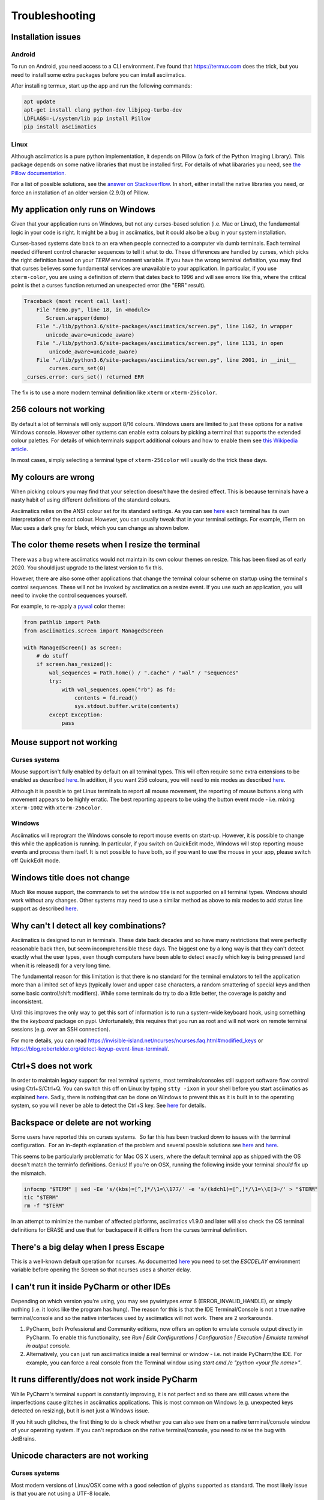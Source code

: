 Troubleshooting
===============

Installation issues
-------------------

Android
^^^^^^^

To run on Android, you need access to a CLI environment.  I've found that https://termux.com does
the trick, but you need to install some extra packages before you can install asciimatics.

After installing termux, start up the app and run the following commands:

.. code-block:: bash

    apt update
    apt-get install clang python-dev libjpeg-turbo-dev
    LDFLAGS=-L/system/lib pip install Pillow
    pip install asciimatics

Linux
^^^^^
Although asciimatics is a pure python implementation, it depends on Pillow (a fork of the Python
Imaging Library).  This package depends on some native libraries that must be installed first.
For details of what libararies you need, see `the Pillow documentation
<http://pillow.readthedocs.io/en/latest/installation.html#external-libraries>`__.

For a list of possible solutions, see the `answer on Stackoverflow
<http://stackoverflow.com/q/24646305/4994021>`__.  In short, either install the native libraries
you need, or force an installation of an older version (2.9.0) of Pillow.

My application only runs on Windows
-----------------------------------
Given that your application runs on Windows, but not any curses-based solution (i.e. Mac or
Linux), the fundamental logic in your code is right.  It might be a bug in asciimatics, but it
could also be a bug in your system installation.

Curses-based systems date back to an era when people connected to a computer via dumb terminals.
Each terminal needed different control character sequences to tell it what to do.  These
differences are handled by curses, which picks the right definition based on your `TERM`
environment variable.  If you have the wrong terminal definition, you may find that curses
believes some fundamental services are unavailable to your application.  In particular, if
you use ``xterm-color``, you are using a definition of xterm that dates back to 1996 and will
see errors like this, where the critical point is thet a curses function returned an unexpected
error (the "ERR" result).

.. code-block:: bash

    Traceback (most recent call last):
        File "demo.py", line 18, in <module>
           Screen.wrapper(demo)
        File "./lib/python3.6/site-packages/asciimatics/screen.py", line 1162, in wrapper
           unicode_aware=unicode_aware)
        File "./lib/python3.6/site-packages/asciimatics/screen.py", line 1131, in open
            unicode_aware=unicode_aware)
        File "./lib/python3.6/site-packages/asciimatics/screen.py", line 2001, in __init__
            curses.curs_set(0)
    _curses.error: curs_set() returned ERR

The fix is to use a more modern terminal definition like ``xterm`` or ``xterm-256color``.

256 colours not working
-----------------------
By default a lot of terminals will only support 8/16 colours.  Windows users are limited to just
these options for a native Windows console.  However other systems can enable extra colours by
picking a terminal that supports the extended colour palettes.  For details of which terminals
support additional colours and how to enable them see `this Wikipedia article
<https://en.wikipedia.org/wiki/Comparison_of_terminal_emulators>`_.

In most cases, simply selecting a terminal type of ``xterm-256color`` will usually do the trick
these days.

My colours are wrong
--------------------
When picking colours you may find that your selection doesn't have the desired effect.  This is
because terminals have a nasty habit of using different definitions of the standard colours.

Asciimatics relies on the ANSI colour set for its standard settings.  As you can see
`here <https://en.wikipedia.org/wiki/ANSI_escape_code#Colors>`__ each terminal has its own
interpretation of the exact colour.  However, you can usually tweak that in your terminal
settings.  For example, iTerm on Mac uses a dark grey for black, which you can change as
shown below.

.. image:: mac_settings.png
    :alt: Screen shot of iTerm settings

The color theme resets when I resize the terminal
-------------------------------------------------
There was a bug where asciimatics would not maintain its own colour themes on resize.  This
has been fixed as of early 2020.  You should just upgrade to the latest version to fix this.

However, there are also some other applications that change the terminal colour scheme on
startup using the terminal's control sequences.  These will not be invoked by asciimatics
on a resize event.  If you use such an application, you will need to invoke the control
sequences yourself.

For example, to re-apply a `pywal <https://github.com/dylanaraps/pywal>`__ color theme:

.. code-block:: python

    from pathlib import Path
    from asciimatics.screen import ManagedScreen

    with ManagedScreen() as screen:
        # do stuff
        if screen.has_resized():
            wal_sequences = Path.home() / ".cache" / "wal" / "sequences"
            try:
                with wal_sequences.open("rb") as fd:
                    contents = fd.read()
                    sys.stdout.buffer.write(contents)
            except Exception:
                pass

.. _mouse-issues-ref:

Mouse support not working
-------------------------
Curses systems
^^^^^^^^^^^^^^
Mouse support isn't fully enabled by default on all terminal types.  This will often require some
extra extensions to be enabled as described `here
<http://unix.stackexchange.com/questions/35021/how-to-configure-the-terminal
-so-that-a-mouse-click-will-move-the-cursor-to-the>`__.  In addition, if you want 256 colours, you
will need to mix modes as described `here
<http://stackoverflow.com/questions/29020638/which-term-to-use-to-have-both
-256-colors-and-mouse-move-events-in-python-curse>`__.

Although it is possible to get Linux terminals to report all mouse movement, the reporting of mouse
buttons along with movement appears to be highly erratic.  The best reporting appears to be using
the button event mode - i.e. mixing ``xterm-1002`` with ``xterm-256color``.

Windows
^^^^^^^
Asciimatics will reprogram the Windows console to report mouse events on start-up.  However, it is
possible to change this while the application is running.  In particular, if you switch on
QuickEdit mode, Windows will stop reporting mouse events and process them itself.  It is not
possible to have both, so if you want to use the mouse in your app, please switch off QuickEdit
mode.

Windows title does not change
-----------------------------
Much like mouse support, the commands to set the window title is not supported on all terminal
types.  Windows should work without any changes.  Other systems may need to use a similar method
as above to mix modes to add status line support as described `here
<https://gist.github.com/KevinGoodsell/744284>`_.

Why can't I detect all key combinations?
----------------------------------------
Asciimatics is designed to run in terminals.  These date back decades and so have many
restrictions that were perfectly reasonable back then, but seem incomprehensible these days.
The biggest one by a long way is that they can't detect exactly what the user types, even
though computers have been able to detect exactly which key is being pressed (and when it
is released) for a very long time.

The fundamental reason for this limitation is that there is no standard for the terminal
emulators to tell the application more than a limited set of keys (typically lower and upper
case characters, a random smattering of special keys and then some basic control/shift modifiers).
While some terminals do try to do a little better, the coverage is patchy and inconsistent.

Until this improves the only way to get this sort of information is to run a system-wide
keyboard hook, using something the the `keyboard` package on pypi.  Unfortunately, this
requires that you run as root and will not work on remote terminal sessions (e.g. over
an SSH connection).

For more details, you can read https://invisible-island.net/ncurses/ncurses.faq.html#modified_keys
or https://blog.robertelder.org/detect-keyup-event-linux-terminal/.

.. _ctrl-s-issues-ref:

Ctrl+S does not work
--------------------
In order to maintain legacy support for real terminal systems, most terminals/consoles still
support software flow control using Ctrl+S/Ctrl+Q. You can switch this off on Linux by typing
``stty -ixon`` in your shell before you start asciimatics as explained `here
<http://unix.stackexchange.com/questions/12107/
how-to-unfreeze-after-accidentally-pressing-ctrl-s-in-a-terminal>`__. Sadly, there is nothing that
can be done on Windows to prevent this as it is built in to the operating system, so you will never
be able to detect the Ctrl+S key.  See `here
<http://stackoverflow.com/questions/26436581/is-it-possible-to-disable-system-
console-xoff-xon-flow-control-processing-in-my>`__ for details.

Backspace or delete are not working
-----------------------------------
Some users have reported this on curses systems.  So far this has been tracked down to issues with
the terminal configuration.  For an in-depth explanation of the problem and several possible
solutions see `here <http://www.ibb.net/~anne/keyboard.html>`__ and
`here <http://invisible-island.net/xterm/xterm.faq.html#xterm_erase>`__.

This seems to be particularly problematic for Mac OS X users, where the default terminal app as
shipped with the OS doesn't match the terminfo definitions.  Genius!  If you're on OSX, running
the following inside your terminal *should* fix up the mismatch.

.. code-block:: bash

    infocmp "$TERM" | sed -Ee 's/(kbs)=[^,]*/\1=\\177/' -e 's/(kdch1)=[^,]*/\1=\\E[3~/' > "$TERM"
    tic "$TERM"
    rm -f "$TERM"

In an attempt to minimize the number of affected platforms, asciimatics v1.9.0 and later will also
check the OS terminal definitions for ERASE and use that for backspace if it differs from the curses
terminal definition.

There's a big delay when I press Escape
---------------------------------------
This is a well-known default operation for ncurses.  As documented `here 
<https://stackoverflow.com/a/28020568/4994021>`__ you need to set the `ESCDELAY` environment
variable before opening the Screen so that ncurses uses a shorter delay.

I can't run it inside PyCharm or other IDEs
-------------------------------------------
Depending on which version you're using, you may see pywintypes.error 6 (ERROR_INVALID_HANDLE), or
simply nothing (i.e. it looks like the program has hung).  The reason for this is that the IDE
Terminal/Console is not a true native terminal/console and so the native interfaces used by
asciimatics will not work.  There are 2 workarounds.

1. PyCharm, both Professional and Community editions, now offers an option to emulate console
   output directly in PyCharm. To enable this functionality, see *Run | Edit Configurations |
   Configuration | Execution | Emulate terminal in output console*.

2. Alternatively, you can just run asciimatics inside a real terminal or window - i.e. not inside
   PyCharm/the IDE.  For example, you can force a real console from the Terminal window using
   `start cmd /c "python <your file name>"`.

It runs differently/does not work inside PyCharm
-------------------------------------------------
While PyCharm's terminal support is constantly improving, it is not perfect and so there are
still cases where the imperfections cause glitches in asciimatics applications.  This is most
common on Windows (e.g. unexpected keys detected on resizing), but it is not just a Windows
issue.

If you hit such glitches, the first thing to do is check whether you can also see them on a
native terminal/console window of your operating system.  If you can't reproduce on the native
terminal/console, you need to raise the bug with JetBrains.

.. _unicode-issues-ref:

Unicode characters are not working
----------------------------------
Curses systems
^^^^^^^^^^^^^^
Most modern versions of Linux/OSX come with a good selection of glyphs supported as standard.  The
most likely issue is that you are not using a UTF-8 locale.

To set this up, follow the instructions `here <http://stackoverflow.com/q/7165108/4994021>`__ for
OSX or `here <http://serverfault.com/q/275403>`__ for Linux.

If that doesn't solve the problem and you are seeing unexpected lines in your block drawing
characters, you are using a Terminal with extra spacing between your lines.

OSX allows you to edit the spacing as explained `here <http://superuser.com/
questions/350821/how-can-i-change-the-line-height-in-terminal-osx>`__, but Linux users will
probably need to install a different terminal as explained `here
<http://askubuntu.com/questions/194264/how-do-i-change-the-line-spacing-in-terminal>`__.  I have
found that `rxvt-unicode-256color` is most likely to work.

Windows
^^^^^^^
On Windows systems, there are a couple of potential issues.  The first is that you might be using
the wrong code page.  Windows comes with `many <https://msdn.microsoft.com/en-us/library/windows/
desktop/dd317756(v=vs.85).asp>`__ code pages.  By default, asciimatics will only enable unicode
features if you are using code page 65001 (the UTF-8 code page).  You can fix this issue by
running::

    chcp 65001

If this does not solve the issue, the next possibility is that you may be using the Lucida Console
or Consolas fonts.  These do not have a full enough range of glyphs to support all the unicode
output that asciimatics can generate.

To fix this issue, you need to download a font with a wider range of glyphs and then install them
as the default for your command prompt.  Details of how to do that are available `here <http://
www.techrepublic.com/blog/windows-and-office/quick-tip-add-fonts-to-the-command-prompt/>`__.
I recommend that you use the `DejaVu Mono font <http://dejavu-fonts.org/wiki/Main_Page>`__, which
you can extract from the ZIP file from the `download page
<http://dejavu-fonts.org/wiki/Download>`__ - it is DejaVuSansMono.ttf in the TTF folder of the ZIP.

Redirecting STDIN
-----------------
Generally speaking, it is not recommended that you try to do this as it will prevent asciimatics
from being able to read the terminal input.  However, if you must do this, `this question
<http://stackoverflow.com/q/3999114/4994021>`__ on StackOverflow should give you some help on how
to reconnect terminal input on curses based systems.

It's just not working at all
----------------------------
Some people have reported truly strange issues where things simply don't start up at all.
Symptoms vary wildly from blank screens to other applications or tests running instead.

If you are hitting something like this, check that you haven't created a file called ``test.py``
in your project.  This is because the ``future`` package, which asciimatics uses for
compatibility with Python 2 and 3, imports the test package.  If you happen to have a file called
``test.py`` in your project, this import could pick up your file instead of the built-in package.

Shout out to Andrew Penniman for spotting and solving this one!

It's too slow!
--------------
When people say this, they either mean that asciimatics is using too much CPU, or that it is
unresponsive in some scenario.  Either way, the solution is to reduce the work being done
behind the scenes for your application.  At a high-level you have 3 options.

1. Switch off any animations you don't need.
2. Move to a more responsive input loop.
3. Use a faster implementation of the underlying infrastructure.

Lets look at these options in more detail...

Switch off animations
^^^^^^^^^^^^^^^^^^^^^
The key to this optimization is to understand what you're drawing when.  The biggest cost in
the mainline loop is the actual re-drawing of all the content to the double-buffers, so asciimatics
only does this when it knows something has, or may have, changed.  You give hints to asciimatics as
you construct your application - for example the rate at which a ``Print`` Effect needs to redraw,
or whether you want to minimize CPU usage inside a ``Frame``.  It then uses these hints and the
current application state to decide whether to draw a new frame into the double-buffer.

The first thing to look at is things that are not actually changing.  For example if you use the
``Print`` Effect to display a static piece of text (like a ``FigletText`` renderer), the output
never changes and so you only need to draw it once.  in such cases, you should tell the Effect
that it is pointless to refresh by specifying ``speed=0`` on construction.

Next you should consider removing unnecessary Effects.  This is only really an option for TUI
systems.  Simply avoid adding other ``Effects`` into your ``Scene`` and keep it down the to the
``Frame`` for your user input.

Finally, consider switching off the cursor animation if you really need to minimize CPU usage.
You can do this by setting ``reduce_cpu=True`` when constructing your ``Frame``.

Input responsiveness
^^^^^^^^^^^^^^^^^^^^
First things first, you should make sure that you're running at least version 1.11.  Once you
have that installed, you can use the ``allow_int`` option in :py:meth:`.play` to permit mouse
and keyboard input to interrupt the normal frame refresh rate.

This should prevent users from seeing any delay in refreshes when they press a key.  However
there is a downside to this option - it will slightly mess up the timings for any animations,
so it is only recommended to use it in TUI applications.

Use faster infrastructure
^^^^^^^^^^^^^^^^^^^^^^^^^
Asciimatics needs to do a lot of array manipulation in order to provide equivalent features to
ncurses.  In v1.11, I benchmarked various options and optimized the buffering to use the fastest
version.  If you haven't already moved to that version (or later), please do that now.

From here you have the usual options to speed up such calculations further.

1. Use ``numpy`` - which is a native C package to optimize array calculations
2. Use ``pypy`` - which is an optimized version of the Python language.

Right now, asciimatics doesn't support ``numpy``, because I only got marginal gains when I
made the prototype for 1.11.  However, I got significant improvements from ``pypy`` and so I'd
definitely recommend considering this option.

For example, running some samples for 20s on my test machine, I got the following results:

==================== ===========
julia.py             Average CPU
==================== ===========
Python 2.7 (1.10)    54.8%
Python 2.7 (1.11)    47.8%
Pypy 6.0             20.0%
==================== ===========

==================== ===========
experimental.py      Average CPU
==================== ===========
Python 2.7 (1.10)    100.0%
Python 2.7 (1.11)    71.4%
Pypy 6.0             34.3%
==================== ===========

Note that the v1.10 test for experimental.py was actually CPU-bound and so slow it was visibly
juddering.
